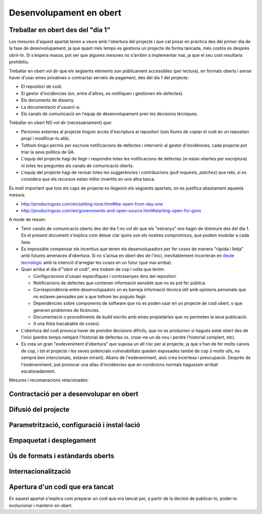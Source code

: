 ************************
Desenvolupament en obert
************************

.. _treballar-en-obert-dia-1:

Treballar en obert des del "dia 1"
==================================

Les mesures d'aquest apartat tenen a veure amb l'obertura del projecte i que cal
posar en pràctica des del primer dia de la fase de desenvolupament, ja que quant
més temps es gestiona un projecte de forma tancada, més costós és després
obrir-lo. Si s'espera massa, pot ser que algunes mesures no s'arribin a
implementar mai, ja que el seu cost resultaria prohibitiu.

Treballar en obert vol dir que els següents elements son públicament
accessibles (per lectura), en formats oberts i sense haver d'usar eines
privatives o contractar serveis de pagament, des del dia 1 del projecte:

-  El repositori de codi.
-  El gestor d'incidències (on, entre d'altres, es notifiquen i
   gestionen els defectes).
-  Els documents de disseny.
-  La documentació d'usuari/-a.
-  Els canals de comunicació on l'equip de desenvolupament pren les
   decisions tècniques.

Treballar en obert NO vol dir (necessàriament) que:

-  Persones externes al projecte tinguin accés d'escriptura al
   repositori (son lliures de copiar el codi en un repositori propi i
   modificar-lo allà).
-  Tothom tingui permís per escriure notificacions de defectes i
   intervenir al gestor d'incidències, cada projecte pot triar la seva
   política de QA.
-  L'equip del projecte hagi de llegir i respondre totes les
   notificacions de defectes (si estan obertes per escriptura) ni totes
   les preguntes als canals de comunicació oberts.
-  L'equip del projecte hagi de revisar totes les suggerències i
   contribucions (*pull requests*, *patches*) que rebi, si es considera
   que els recursos estan millor invertits en una altra tasca.

És molt important que tots els caps de projecte es llegeixin els
següents apartats, on es justifica abastament aquesta mesura:

-  http://producingoss.com/en/setting-tone.html#be-open-from-day-one
-  http://producingoss.com/en/governments-and-open-source.html#starting-open-for-govs

A mode de resum:

-  Tenir canals de comunicació oberts des del dia 1 no vol dir que els
   "estranys" ens hagin de distreure des del dia 1. En el present
   document s'explica com deixar clar quins son els nostres compromisos,
   que podem modular a cada fase.
-  És impossible compensar els incentius que tenen els desenvolupadors
   per fer coses de manera "ràpida i lletja" amb futures amenaces
   d'obertura. Si no s'actua en obert des de l'inici, inevitablement
   incorreran en `deute
   tecnològic <https://en.wikipedia.org/wiki/Technical_debt>`__ amb la
   intenció d'arreglar les coses en un futur (que mai arriba).
-  Quan arriba el dia d'"obrir el codi", ens trobem de cop i volta que
   tenim:

   -  Configuracions d'usuari específiques i contrasenyes dins del
      repositori.
   -  Notificacions de defectes que contenen informació sensible que no
      es pot fer pública.
   -  Correspondència entre desenvolupadors on es barreja informació
      tècnica útil amb opinions personals que no estaven pensades per a
      que tothom les pogués llegir.
   -  Dependències sobre components de software que no es poden usar en
      un projecte de codi obert, o que generen problemes de llicències.
   -  Documentació o procediments de *build* escrits amb eines
      propietàries que no permeten la seva publicació.
   -  (I una llista inacabable de coses).

-  L'obertura del codi provoca haver de prendre decisions difícils, que
   no es produirien si hagués estat obert des de l'inici (perdre temps
   netejant l'historial de defectes vs. crear-ne un de nou i perdre
   l'historial complert, etc).
-  Es crea un gran "esdeveniment d'obertura" que suposa un alt risc per
   al projecte, ja que s'han de fer molts canvis de cop, i tot el
   projecte i les seves potencials vulnerabilitats queden exposades
   també de cop (i molts ulls, no sempre ben intencionats, estaran
   mirant). Abans de l'esdeveniment, això crea incertesa i preocupació.
   Després de l'esdeveniment, pot provocar una allau d'incidències que
   en condicions normals haguessin arribat escalonadament.

Mesures i recomanacions relacionades:

.. needfilter::
   :tags: Dia1
   :layout: table

Contractació per a desenvolupar en obert
========================================
   
.. mes:: Adjudicar a entitats amb experiència en desenvolupament obert
   :tags: Contractar; Adaptació; Plugin; NouProducte
   
   Per moltes condicions que es posin al contracte, si l'empresa
   adjudicatària no té experiència participant en projectes de codi obert,
   el més probable és que el producte no acabi sent obert del tot. En la
   majoria de casos això no té perquè ser resultat d'una mala disposició,
   sinó fruit del desconeixement.
   
.. alt:: Fer un contracte secundari de validació i verificació independent (IV&V)
   :tags: Contractar; Adaptació; Plugin; NouProducte
   
   Contractar alguna entitat que sí tingui experiència demostrable en
   participar de manera sostinguda en projectes de codi obert. Aquesta
   entitat actuarà com un col·laborador extern del projecte i farà
   revisions de codi i anàlisis de processos, reportant directament a
   l'IMI.
   
   En un projecte de codi obert el que s'està contractant no és només el
   codi, sinó també el procés.
   
   Afegir aquest servei a la oficina tècnica del projecte.
   
.. alt:: Tenir en compte l'experiència en projectes de codi obert que acreditin els concursants en l'adjudicació
   :tags: Contractar; Adaptació; Plugin; NouProducte
   
.. mes:: Demanar als concursants que acreditin experiència en projectes de codi obert dels participants
   :tags: Contractar; Adaptació; Plugin; NouProducte
   
   Ho han de fer aportant referències a la seva participació individual en
   repositoris i fòrums oberts (StackOverflow, etc.), dels projectes en que
   hagin participat.
   
.. rec:: Partir el projecte en grups de funcionalitat que es puguin licitar en diferents lots
   :tags: Contractar; NouProducte
   
   Bé sigui contractant per lots, bé sigui externalitzant tasques concretes
   com la revisió de codi i del desplegament, com estableix la
   `Alternativa: Fer un contracte secundari de validació i verificació
   (V&V) independent <#fer-contracte-validacio-independent>`__.
   
   A més de ser una política alineada amb la Guia de contractació
   tecnològica, és molt favorable pels interessos del projecte disseminar
   el coneixement sobre el producte. Les *reserves de coneixement
   distribuïdes* son una de les principals fortaleses dels projectes de
   codi obert.
   
   També ajuda molt a que des de l'inici del desenvolupament s'estableixin
   processos de treball en obert.

.. mes:: Obligar als adjudicataris a parametritzar tot usant fitxers de configuració
   :tags: Contractar; Adaptació; Plugin; NouProducte

   No utilitzar *valors màgics* al codi.

Difusió del projecte
====================
   
.. mes:: Escollir un bon nom per al projecte
   :tags: NouProducte; Publicació
   
   Això és més important en projectes de codi obert que en projectes
   tradicionals perquè adquirir usuaris i desenvolupadors fora dels confins
   de l'Ajuntament pot determinar el grau d'èxit del projecte.
   
   Es poden trobar algunes indicacions més concretes a
   http://producingoss.com/en/getting-started.html#choosing-a-name.
   
.. rec:: Adquirir el nom en els espais d'Internet importants (3.3, 7.0)
   :tags: NouProducte; Publicació
   
   Per projectes grans és recomanable pensar des del principi en quins
   llocs i plataformes d'Internet s'haurà de tenir presència i assegurar la
   disponibilitat dels dominis o noms d'usuari corresponents. A més d'un o
   més dominis ICANN propis, pot ser que un projecte vulgui tenir presència
   a GitHub o Twitter, per exemple. Utilitzar a tot arreu el mateix nom
   d'usuari facilita la identificació del projecte per part de persones que
   encara no hi estan massa involucrades.
   
.. mes:: Redactar una declaració de propòsit clara i posar-la a llocs destacats
   :tags: Integració; NouProducte; Publicació
   
   La declaració de propòsit és un text curt, d'un o dos paràgrafs, que
   permet a la gent decidir en 30 segons si els interessa seguir llegint
   sobre el projecte o no. Ha d'anar acompanyada dels enllaços necessaris
   per si la resposta afirmativa. En el redactat es pot donar per suposats
   uns coneixements mínims de l'àrea d'aplicació del projecte. Les persones
   que no disposen d'aquests coneixements probablement no estaran
   interessades en el projecte.
   
   El text s'ha de tenir redactat com a mínim en anglès i en català, per
   utilitzar la versió que convingui en cada cas.
   
   Ha d'aparèixer com a mínim als següents llocs:
   
   -  La pàgina d'inici de la web orientada a usuaris del projecte, cas de
      tenir-ne. S'ha de poder veure sense necessitat de fer scroll en un
      ordinador de sobretaula.
   -  El fitxer ``README`` del repositori principal.
   -  El llistat de projectes a https://ajuntamentdebarcelona.github.io.
   -  Cada vegada que el projecte s'introdueix a un repositori o llistat de
      projectes de codi obert, per exemple el `Join Up de la Unió
      Europea <https://joinup.ec.europa.eu/>`__.
   
.. mes:: Especificar en llocs destacats que el projecte és lliure
   :tags: Plugin; NouProducte; Publicació
   
   Aquesta mesura fa que els potencials col·laboradors no hagin de buscar
   massa per saber si estaran disposats a contribuir o no al projecte.
   
   És important, a més, indicar sota quina llicència concreta es
   distribueix el programari (incloent la versió), utilitzant el nom
   complert o bé l'identificador, el que més convingui en cada cas,
   exactament com apareixen a https://spdx.org/licenses/.
   
   Especificar la llicència com a mínim en els següents llocs:
   
   -  La pàgina d'inici de la web orientada a usuaris del projecte, cas de
      tenir-ne. S'ha de poder veure sense necessitat de fer *scroll* en un
      ordinador de sobretaula.
   -  El fitxer ``README`` del repositori principal.
   -  El llistat de projectes a https://ajuntamentdebarcelona.github.io.
   -  Cada vegada que el projecte s'introdueix a un repositori o llistat de
      projectes de codi obert, per exemple el `Join Up de la Unió
      Europea <https://joinup.ec.europa.eu/>`__.
   
   En quant a la web orientada a usuaris del projecte, és important no
   relegar aquesta informació a una pàgina de "descàrregues" o de
   "desenvolupament" que requereixi més d'un clic.
   
.. mes:: Especificar en llocs fàcilment accessibles un llistat de funcionalitats
   :tags: Plugin; NouProducte; Publicació
   
   Serveix per què la gent acabi de decidir si el projecte pot cobrir o no
   les seves necessitats.
   
   Enllaçar de forma visible com a mínim des de:
   
   -  La pàgina d'inici de la web orientada a usuaris del projecte, cas de
      tenir-ne. L'enllaç s'ha de poder veure sense necessitat de fer scroll
      en un ordinador de sobretaula.
   -  El fitxer ``README`` del repositori principal.
   
   Millor en forma de llistat amb vinyetes i frases simples, o d'una manera
   encara més gràfica. Molts cops és una mena d'extensió de la *declaració
   de propòsit*.
   
   Si una funcionalitat encara no està implementada es pot especificar
   entre parèntesis: *planned* o *work-in-progress*.
   
   Com s'explica amb més detall a la mesura *M: Especificar i mantenir una
   pàgina amb l'estat de desenvolupament del projecte*, no té sentit, i de
   fet pot ser molt contraproduent, falsejar o exagerar els veritables
   mèrits tècnics del producte.
   
.. mes:: Especificar en llocs fàcilment accessibles els principals requeriments tècnics
   :tags: Plugin; NouProducte; Publicació
   
   Per exemple quina arquitectura hardware/software es necessita per
   instal·lar-ho, quin sistema operatiu, etc. També és una informació
   necessària per què un potencial usuari esbrini si pot utilitzar la
   solució o no.
   
   Enllaçar de forma visible com a mínim des de:
   
   -  La pàgina d'inici de la web orientada a usuaris del projecte, cas de
      tenir-ne. L'enllaç s'ha de poder veure sense necessitat de fer scroll
      en un ordinador de sobretaula.
   -  El fitxer ``README`` del repositori principal.
   
   Millor en forma de llistat amb vinyetes i frases simples.
   
.. rec:: Especificar en llocs fàcilment accessibles les diferències amb productes similars
   :tags: Plugin; NouProducte; Publicació
   
   Destacar sobretot els avantatges respecte les eines més conegudes i ben
   establertes, lliures o propietàries, però no amagar les limitacions.
   
   Enllaçar de forma visible des de la web orientada a usuaris del
   projecte, cas de tenir-ne. Les diferències estrictament tècniques també
   es poden enllaçar des de la web de desenvolupament.
   
.. mes:: Especificar i mantenir una pàgina amb l'estat de desenvolupament del projecte
   :tags: Plugin; NouProducte; Publicació
   
   Es tracta d'escriure un llistat, que es va actualitzant periòdicament a
   cada *release* o fita important, que contingui:
   
   -  Les *release* anteriors, amb la data de publicació i els principals
      canvis que s'hi van introduir.
   -  Futures *release* o fites del projecte amb data temptativa de
      realització, a mode de full de ruta molt esquemàtic.
   
   L'objectiu d'aquesta pàgina és contribuir a visibilitzar tres coses:
   
   -  Quines fites s'han assolit ja.
   -  Cap a on es dirigeix el projecte i com de lluny es troben les fites
      que s'espera assolir.
   -  Com d'actius son el projecte i la seva comunitat, i com de ben
      mantingut està el codi.
   
   Enllaçar com a mínim des de:
   
   -  La web orientada a usuaris del projecte.
   -  El fitxer ``README`` del repositori principal.
   
   És molt important ser transparents i no falsejar l'estat real del
   projecte. És més perniciós atraure usuaris amb expectatives que no es
   podran complir que no pecar de conservadorisme a l'hora d'exposar el
   progrés realitzat o esperat. Tots els projectes tenen defectes i
   facilita la vida a tothom (desenvolupadors, promotors del projecte i
   potencials usuaris externs) tractar-los amb transparència. Molts
   projectes de programari lliure exitosos contenen a la seva pàgina un
   apartat titulat *Known bugs*, i alguns d'aquests defectes romanen allà
   durant anys.
   
   A més, en el cas del codi obert, tot el codi i tot el procés de
   desenvolupament està a la vista de tothom, i tothom pot instal·lar i
   provar el producte. Qualsevol pot refutar les nostres afirmacions si no
   son certes, com s'explica a
   http://producingoss.com/en/marketing.html#goldfish-bowl.
   
.. rec:: Establir mesures per visibilitzar millor el progrés i el grau d'activitat del projecte
   :tags: Plugin; NouProducte; Publicació
   
   Es poden posar indicadors i alimentadors automàtics a la pàgina d'inici
   de les webs (tant a la d'usuaris com la de desenvolupament), o en altres
   llocs, amb informacions que provinguin, per exemple, de:
   
   -  El repositori, per exemple els darrers missatges de *commit*.
   -  El sistema d'integració continua, per exemple quins *builds* o
      conjunts de testos han funcionat o fallat darrerament.
   -  El sistema de notificació d'incidències o defectes.
   -  Twitter del projecte o d'usuaris de l'aplicació.
   
   També es pot mostrar de manera gràfica una mena de calendari de progrés
   amb les diferents versions.
   
   Es pot agafar com exemple la manera que mostra la informació de
   `projectes d'exemple el Launchpad
   d'Ubuntu <https://launchpad.net/inkscape>`__.
   
   L'objectiu és enfortir i fer més visual tot allò esmentat a la `Mesura:
   Especificar i mantenir una pàgina amb l'estat de desenvolupament del
   projecte <#h:a22a9688-f8e2-473d-baf5-8989693a41c1>`__.
   
.. rec:: Negociar a priori la manera de fer visibles les aportacions patrocinades per l'Ajuntament
   :tags: Adaptació; Plugin
   
   A l'Ajuntament de Barcelona li pot interessar que els projectes de
   programari que no han estat iniciats per l'Ajuntament, però als quals
   realitza contribucions de qualsevol tipus (extensions, traduccions,
   hores de treball de manteniment) reconeguin i donin publicitat a
   aquestes contribucions. La manera en que això es concreti dependrà de
   cada projecte i de la naturalesa de les aportacions. Alguns exemples
   poden ser:
   
   -  Esment en una llista pública d'entitats que participen o
      contribueixen al projecte.
   -  Aparició del logo de l'Ajuntament a la web del projecte.
   
   És convenient, abans d'iniciar la col·laboració, parlar amb la comunitat
   de desenvolupament del projecte sobre quin reconeixement desitjaria
   obtenir l'Ajuntament en cada cas.

Parametrització, configuració i instal·lació
============================================

.. mes:: Implementar procediments de build i instal·lació amb eines lliures i d'ús estès
   :tags: Dia1; Plugin; NouProducte; Publicació
   
   És molt important no esperar gens a construir i documentar un sistema de
   *build* del programari, ja que sense això l'esforç que ha de realitzar
   qualsevol desenvolupador per provar l'eina serà probablement massa gran
   com perquè ningú ho intenti.
   
   Per suposat no es pot obligar als usuaris i potencials col·laborador
   d'un projecte de codi obert a dependre d'eines que no siguin alhora
   programari lliure, i dins d'aquestes convé triar les d'ús més estès i
   que resultin més familiars a la majoria de desenvolupadors. Això últim
   pot variar d'una comunitat a una altra. Alguns exemples d'eines de
   *build* (algunes també serveixen per als procediments de configuració i
   instal·lació) d'ús comú i que recomanem son:
   
   -  Per a projectes Java: Maven, Ant (també serveix per altres
      llenguatges).
   -  Per a projectes Python recomanem seguir els consell de
      http://python-packaging.readthedocs.io/en/latest/index.html, que
      inclouen també informació sobre empaquetament.
   -  Per a projectes JavaScript (i per *front-end* en general): Gulp.js.
   -  Per a projectes Ruby: Rake.
   -  Ús general: CMake, Nix.

Empaquetat i desplegament
=========================
   
.. mes:: Obligar a l'adjudicatari que fa el desplegament a usar el mateix codi publicat al repositori principal
   :tags: Contractar; Adaptació; Plugin; NouProducte

   Com a condició de transparència, el codi font que en cada moment
   s'utilitza per construir (*build*) i desplegar els serveis en producció
   ha d'estar disponible en el repositori públic de l'Ajuntament,
   preferentment sota la branca ``master``. Qualsevol *patch* de seguretat,
   millora o modificació de qualsevol tipus que s'apliqui al codi en
   producció s'ha de reflectir al repositori.
   
   El codi disponible al repositori públic és el que està cobert totalment
   per una llicència lliure. No s'hi pot fer cap afegit.
   
.. rec:: Establir una política de versions explícita en el fitxer ``README``
   :tags: Plugin; NouProducte; Publicació
   
   Convé que cada repositori tingui una política de versions explícita. Els
   projectes de programari utilitzen normalment identificadors de versions
   basats en seqüències de nombres de l'estil ``MAJOR.MINOR.PATCH``.
   
   Cal escollir una política de versions adient a cada projecte. Cada
   comunitat tecnològica (Java, Python, Drupal, etcètera) pot tenir una
   política de versions preferent i és aconsellable informar-se de quina és
   i adherir-s'hi. En cas que no hi hagi una política clara podem
   adherir-nos a una política genèrica i ben coneguda, com el `Semantic
   Versioning <http://semver>`__.
   
Ús de formats i estàndards oberts
=================================
   
.. mes:: Comprovar que la interfície d’usuari que compleix amb els estàndards del W3C, en cas d'aplicacions web
   :tags: Plugin; NouProducte
   
   Les interfícies web d’usuari, tant les d’ús per als ciutadans com les
   d’administració i ús intern, han de complir amb els estàndards del World
   Wide Web Consortium (W3C) i no han de requerir l’ús de funcionalitats
   proporcionades per extensions propietàries dels navegadors. La
   presentació s’ha de visualitzar correctament, i el producte ha de ser
   plenament funcional, amb els navegadors de la família Gecko (Firefox),
   WebKit/Blink (Chrome, Safari, Konqueror) o Trident/EdgeHTML (Microsoft).
   
.. mes:: Utilitzar formats oberts en l'intercanvi de documents amb el ciutadà i amb altres sistemes
   :tags: Adaptació; Plugin; NouProducte; Publicació
   
   Tot l’intercanvi de documents amb el ciutadà que impliqui la descàrrega
   o càrrega de fitxers s’ha de produir exclusivament amb formats oberts,
   segons la definició que en dona la Guia de Compra Tecnològica de
   l’Ajuntament de Barcelona. L’emmagatzematge intern de documents per part
   de l’aplicació es produirà també en aquests mateixos formats. En
   particular, tot l’intercanvi de fitxers de text es farà o bé mitjançant
   OpenDocument Format (https://www.oasis-open.org), o bé en format PDF.
   L’intercanvi d’imatges, àudio i vídeo també es realitzarà mitjançant
   formats oberts pels quals existeixin implementacions lliures en les
   principals plataformes informàtiques incloent GNU/Linux.
   
Internacionalització
====================
   
.. mes:: Definir i pressupostar els requeriments tècnics per què el producte pugui ser traduït i internacionalitzat
   :tags: Contractar; Adaptació; Plugin; NouProducte

   Tots els missatges mostrats a l'usuari han d'estar internacionalitzats.
   Utilitzar els mecanismes habituals en cada llenguatge/plataforma.
   
Apertura d'un codi que era tancat
=================================

En aquest apartat s'explica com preparar un codi que era tancat per, a partir de
la decisió de publicar-lo, poder-lo evolucionar i mantenir en obert.

.. mes:: Jutjar la conveniència o no de publicar un codi en poder de l'Ajuntament
   :tags: Publicació
   
   Abans de publicar sota llicència lliure un component o sistema software
   ja existent i en ús a l'Ajuntament de Barcelona cal comprovar que:
   
   -  Correspon a una necessitat general: pot ser d'utilitat per a més
      institucions o organitzacions, a més de l'Ajuntament.
   -  Té algun aspecte que el diferencia favorablement d'altres solucions
      obertes existents.
   -  L'Ajuntament de Barcelona és titular legal de tot el codi que es
      pretén alliberar, o pot fer gestions per obtenir aquesta titularitat.
   -  Es pot executar sobre plataformes lliures.
   -  El codi (i la documentació associada) té la qualitat i la maduresa
      suficients, o bé els requeriments de millora estan clarament
      identificats i existeix una estratègia per abordar-los.
   -  L'obertura de la solució no suposarà riscos legals per a cap part.
   -  Es disposa dels recursos per respondre a incidències de manteniment
      mentre no es traspassi aquesta responsabilitat a d'altres entitats,
      possiblement una comunitat oberta de desenvolupadors i usuaris.
   
.. mes:: Buscar al repositori de codi informació sensible o configuracions d'usuari
   :tags: Publicació
   
.. mes:: Avisar als nous espais públics orientats a desenvolupadors que aquest era un projecte tancat
   :tags: Publicació
   
   Es tracta d'explicar que el projecte ha funcionat fins a un determinat
   moment com un projecte tancat i per tant cal esperar certes
   inconveniències. Convé reduir les expectatives del nous usuaris i
   desenvolupadors en quant a qualitat i transparència d'alguns elements
   del projecte. S'han d'explicar els compromisos als que s'ha hagut
   d'arribar per fer possible l'obertura. Per exemple, és possible que en
   el repositori de codi hi hagi moltes dades sensibles (dades d'usuaris
   concrets, etc.) i que s'hagi optat per perdre l'historial del control de
   versions i crear un repositori nou *top-skim* que només contingui la
   darrera versió..
   
   Aquesta informació convé publicar-la com a mínim a:
   
   -  La web de desenvolupament (ara pública i oberta).
   -  Llistes de correu públiques.
   
   L'objectiu d'aquesta mesura és evitar un allau de peticions
   inassumibles.
   
.. rec:: Avisar als desenvolupadors de les possibles conseqüències de la imminent obertura del projecte
   :tags: Publicació
   
   Si tenim alguna manera, per exemple mitjançant llistes de correu
   privades, d'accedir a les persones que han participat o que participen
   en un projecte que anem a obrir, és convenient notificar aquest fet. El
   fet d'obrir un codi que no es va escriure des de l'inici per ser obert
   pot provocar incomoditat als seus autors, i cal explicar que això és
   normal. Es pot referir el següent treball per ajudar a aclarir la
   situació: http://producingoss.com/en/opening-closed-projects.html.
